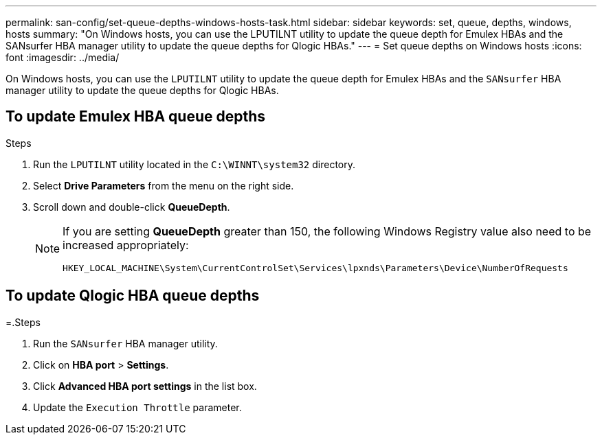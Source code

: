---
permalink: san-config/set-queue-depths-windows-hosts-task.html
sidebar: sidebar
keywords: set, queue, depths, windows, hosts
summary: "On Windows hosts, you can use the LPUTILNT utility to update the queue depth for Emulex HBAs and the SANsurfer HBA manager utility to update the queue depths for Qlogic HBAs."
---
= Set queue depths on Windows hosts
:icons: font
:imagesdir: ../media/

[.lead]
On Windows hosts, you can use the `LPUTILNT` utility to update the queue depth for Emulex HBAs and the `SANsurfer` HBA manager utility to update the queue depths for Qlogic HBAs.

== To update Emulex HBA queue depths

.Steps

. Run the `LPUTILNT` utility located in the `C:\WINNT\system32` directory.
. Select *Drive Parameters* from the menu on the right side.
. Scroll down and double-click *QueueDepth*.
+
[NOTE]
====
If you are setting *QueueDepth* greater than 150, the following Windows Registry value also need to be increased appropriately:

`HKEY_LOCAL_MACHINE\System\CurrentControlSet\Services\lpxnds\Parameters\Device\NumberOfRequests`
====

== To update Qlogic HBA queue depths

=.Steps

. Run the `SANsurfer` HBA manager utility.
. Click on *HBA port* > *Settings*.
. Click *Advanced HBA port settings* in the list box.
. Update the `Execution Throttle` parameter.
